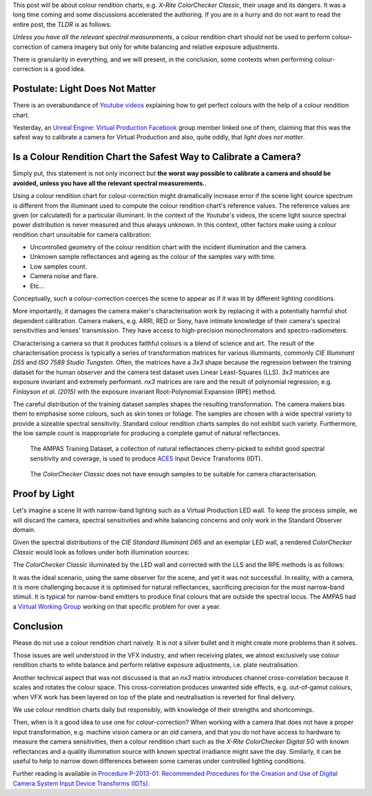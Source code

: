 .. title: The ColorChecker Considered Mostly Harmless
.. slug: the-colorchecker-considered-mostly-harmless
.. date: 2021-03-06 01:16:33 UTC
.. tags: camera, colour rendition chart, colour science
.. category: 
.. link: 
.. description: 
.. type: text

This post will be about colour rendition charts, e.g.
*X-Rite ColorChecker Classic*, their usage and its dangers. It was a long time
coming and some discussions accelerated the authoring. If you are in a hurry
and do not want to read the entire post, the *TLDR* is as follows:

.. class:: alert alert-dismissible alert-warning

    *Unless you have all the relevant spectral measurements*, a colour
    rendition chart should not be used to perform colour-correction of camera
    imagery but only for white balancing and relative exposure adjustments.

There is granularity in everything, and we will present, in the conclusion,
some contexts when performing colour-correction is a good idea.

.. TEASER_END

Postulate: Light Does Not Matter
---------------------------------

There is an overabundance of `Youtube videos <https://www.youtube.com/results?search_query=perfect+colorchecker+davinci>`__
explaining how to get perfect colours with the help of a colour rendition chart.

Yesterday, an
`Unreal Engine: Virtual Production Facebook <https://www.facebook.com/groups/virtualproduction/>`__
group member linked one of them, claiming that this was the safest way to
calibrate a camera for Virtual Production and also, quite oddly, that
*light does not matter*.

Is a Colour Rendition Chart the Safest Way to Calibrate a Camera?
-----------------------------------------------------------------

Simply put, this statement is not only incorrect but **the worst way possible
to calibrate a camera and should be avoided, unless you have all the relevant
spectral measurements.**.

Using a colour rendition chart for colour-correction might dramatically
increase error if the scene light source spectrum is different from the
illuminant used to compute the colour rendition chart's reference values. The
reference values are given (or calculated) for a particular illuminant. In the
context of the *Youtube*'s videos, the scene light source spectral power
distribution is never measured and thus always unknown. In this context, other
factors make using a colour rendition chart unsuitable for camera calibration:

-   Uncontrolled geometry of the colour rendition chart with the incident
    illumination and the camera.
-   Unknown sample reflectances and ageing as the colour of the samples vary
    with time.
-   Low samples count.
-   Camera noise and flare.
-   Etc...

.. class:: alert alert-dismissible alert-info

    Conceptually, such a colour-correction coerces the scene to appear as if
    it was lit by different lighting conditions.

More importantly, it damages the camera maker's characterisation work by
replacing it with a potentially harmful shot dependent calibration. Camera
makers, e.g. ARRI, RED or Sony, have intimate knowledge of their camera's
spectral sensitivities and lenses' transmission. They have access to
high-precision monochromators and spectro-radiometers.

Characterising a camera so that it produces faithful colours is a blend of
science and art. The result of the characterisation process is typically a
series of transformation matrices for various illuminants, commonly
*CIE Illuminant D55* and *ISO 7589 Studio Tungsten*. Often, the matrices have a
*3x3* shape because the regression between the training dataset for
the human observer and the camera test dataset uses Linear Least-Squares (LLS).
*3x3* matrices are exposure invariant and extremely performant. *nx3* matrices
are rare and the result of polynomial regression, e.g.
*Finlayson et al. (2015)* with the exposure invariant Root-Polynomial Expansion
(RPE) method.

The careful distribution of the training dataset samples shapes the
resulting transformation. The camera makers bias them to emphasise some
colours, such as skin tones or foliage. The samples are chosen with a wide
spectral variety to provide a sizeable spectral sensitivity. Standard colour
rendition charts samples do not exhibit such variety. Furthermore, the low
sample count is inappropriate for producing a complete gamut of natural
reflectances.

.. figure:: /images/Blog_AMPAS_Training_Dataset.png

    The AMPAS Training Dataset, a collection of natural reflectances
    cherry-picked to exhibit good spectral sensitivity and coverage, is used
    to produce `ACES <https://www.oscars.org/science-technology/sci-tech-projects/aces>`__
    Input Device Transforms (IDT).

.. figure:: /images/Blog_ColorChecker_Classic.png

    The *ColorChecker Classic* does not have enough samples to be suitable for
    camera characterisation.

Proof by Light
--------------

Let's imagine a scene lit with narrow-band lighting such as a Virtual
Production LED wall. To keep the process simple, we will discard the camera,
spectral sensitivities and white balancing concerns and only work in the
Standard Observer domain.

.. image:: /images/Blog_D65_and_LED_Wall.png

Given the spectral distributions of the *CIE Standard Illuminant D65* and an
exemplar LED wall, a rendered *ColorChecker Classic* would look as follows
under both illumination sources:

.. image:: /images/Blog_CC_D65_and_LED_Wall.png

The *ColorChecker Classic* illuminated by the LED wall and corrected with the
LLS and the RPE methods is as follows:

.. image:: /images/Blog_CC_LLS_and_RPE.png

It was the ideal scenario, using the same observer for the scene, and yet it
was not successful. In reality, with a camera, it is more challenging because
it is optimised for natural reflectances, sacrificing precision for the most
narrow-band stimuli. It is typical for narrow-band emitters to produce final
colours that are outside the spectral locus. The AMPAS had a
`Virtual Working Group <https://github.com/colour-science/aces-vwg-gamut-mapping-2020>`__
working on that specific problem for over a year.

Conclusion
----------

Please do not use a colour rendition chart naively. It is not a silver bullet
and it might create more problems than it solves.

Those issues are well understood in the VFX industry, and when receiving
plates, we almost exclusively use colour rendition charts to white balance and
perform relative exposure adjustments, i.e. plate neutralisation.

Another technical aspect that was not discussed is that an *nx3* matrix
introduces channel cross-correlation because it scales and rotates the colour
space. This cross-correlation produces unwanted side effects, e.g. out-of-gamut
colours, when VFX work has been layered on top of the plate and neutralisation
is reverted for final delivery.

We use colour rendition charts daily but responsibly, with knowledge of their
strengths and shortcomings.

Then, when is it a good idea to use one for colour-correction? When working
with a camera that does not have a proper input transformation, e.g. machine
vision camera or an old camera, and that you do not have access to hardware to
measure the camera sensitivities, then a colour rendition chart such as the
*X-Rite ColorChecker Digital SG* with known reflectances and a quality
illumination source with known spectral irradiance might save the day.
Similarly, it can be useful to help to narrow down differences between
some cameras under controlled lighting conditions.

Further reading is available in `Procedure P-2013-01: Recommended Procedures for the Creation and Use of Digital Camera System Input Device Transforms (IDTs) <http://j.mp/P-2013-001>`__.
